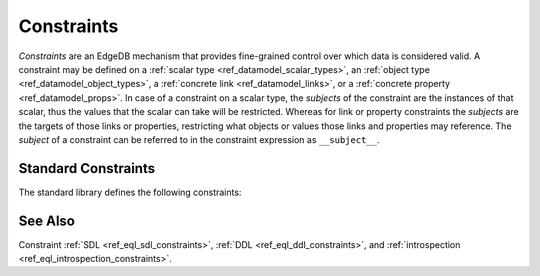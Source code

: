 .. _ref_std_constraints:

===========
Constraints
===========

*Constraints* are an EdgeDB mechanism that provides fine-grained control
over which data is considered valid.  A constraint may be defined on a
:ref:`scalar type <ref_datamodel_scalar_types>`, an
:ref:`object type <ref_datamodel_object_types>`, a
:ref:`concrete link <ref_datamodel_links>`, or a
:ref:`concrete property <ref_datamodel_props>`.  In case of a
constraint on a scalar type, the *subjects* of the constraint are
the instances of that scalar, thus the values that the scalar can
take will be restricted.  Whereas for link or property constraints
the *subjects* are the targets of those links or properties,
restricting what objects or values those links and properties may
reference.  The *subject* of a constraint can be referred to in
the constraint expression as ``__subject__``.


Standard Constraints
--------------------

The standard library defines the following constraints:

.. eql:constraint:: std::one_of(VARIADIC members: anytype)

    Specifies the list of allowed values directly.

    Example:

    .. code-block:: sdl

        scalar type Status extending str {
            constraint one_of ('Open', 'Closed', 'Merged');
        }

.. eql:constraint:: std::expression on (expr)

    Arbitrary constraint expression.

    Example of using an ``expression`` constraint to create a custom
    scalar:

    .. code-block:: sdl

        scalar type starts_with_a extending str {
            constraint expression on (__subject__[0] = 'A');
        }

    Example of using an ``expression`` constraint based on a couple of
    object properties to restrict maximum magnitude for a vector:

    .. code-block:: sdl

        type Vector {
            required property x -> float64;
            required property y -> float64;
            constraint expression on (
                __subject__.x^2 + __subject__.y^2 < 25
            );
        }

.. eql:constraint:: std::max_value(max: anytype)

    Specifies the maximum value for the subject.

    Example:

    .. code-block:: sdl

        scalar type max_100 extending int64 {
            constraint max_value(100);
        }

.. eql:constraint:: std::max_ex_value(max: anytype)

    Specifies the maximum value (as an open interval) for the subject.

    Example:

    .. code-block:: sdl

        scalar type maxex_100 extending int64 {
            constraint max_ex_value(100);
        }

.. eql:constraint:: std::max_len_value(max: int64)

    Specifies the maximum length of subject string representation.

    Example:

    .. code-block:: sdl

        scalar type Username extending str {
            constraint max_len_value(30);
        }

.. eql:constraint:: std::min_value(min: anytype)

    Specifies the minimum value for the subject.

    Example:

    .. code-block:: sdl

        scalar type non_negative extending int64 {
            constraint min_value(0);
        }

.. eql:constraint:: std::min_ex_value(min: anytype)

    Specifies the minimum value (as an open interval) for the subject.

    Example:

    .. code-block:: sdl

        scalar type positive_float extending float64 {
            constraint min_ex_value(0);
        }

.. eql:constraint:: std::min_len_value(min: int64)

    Specifies the minimum length of subject string representation.

    Example:

    .. code-block:: sdl

        scalar type four_decimal_places extending int64 {
            constraint min_len_value(4);
        }

.. eql:constraint:: std::regexp(pattern: str)

    :index: regex regexp regular

    Specifies that the string representation of the subject must match a
    regexp.

    Example:

    .. code-block:: sdl

        scalar type LettersOnly extending str {
            constraint regexp(r'[A-Za-z]*');
        }

    See :ref:`here <string_regexp>` for more details on regexp patterns.

.. eql:constraint:: std::exclusive

    Specifies that the link or property value must be exclusive (unique).

    When applied to a ``multi`` link or property, the exclusivity constraint
    guarantees that for every object, the set of values held by a link or
    property does not intersect with any other such set in any other object
    of this type.

    This constraint is only valid for concrete links and properties.
    Scalar type definitions cannot include this constraint.

    Example:

    .. code-block:: sdl

        type User {
            # Make sure user names are unique.
            required property name -> str {
                constraint exclusive;
            }

            # Make sure none of the "owned" items belong
            # to any other user.
            multi link owns -> Item {
                constraint exclusive;
            }
        }

    Sometimes it's necessary to create a type where each combination
    of properties is unique. This can be achieved by defining an
    ``exclusive`` constraint for the type, rather than on each
    property:

    .. code-block:: sdl

        type UniqueCoordinates {
            required property x -> int64;
            required property y -> int64;

            # Each combination of x and y must be unique.
            constraint exclusive on ( (.x, .y) );
        }

    In principle, many possible expressions can appear in the ``on
    (<expr>)`` clause of the ``exclusive`` constraint with a few
    caveats:

    * The expression can only contain references to the immediate
      properties or links of the type.
    * No :ref:`backlinks <ref_datamodel_links>` or long paths are
      allowed.
    * Only ``Immutable`` functions are allowed in the constraint
      expression.

    .. note::

        This constraint also has an additional effect of creating an
        implicit :ref:`index <ref_datamodel_indexes>` on the link or
        property. This means that in the above example there's no need to
        add explicit indexes for the ``name`` property.


See Also
--------

Constraint
:ref:`SDL <ref_eql_sdl_constraints>`,
:ref:`DDL <ref_eql_ddl_constraints>`,
and :ref:`introspection <ref_eql_introspection_constraints>`.
